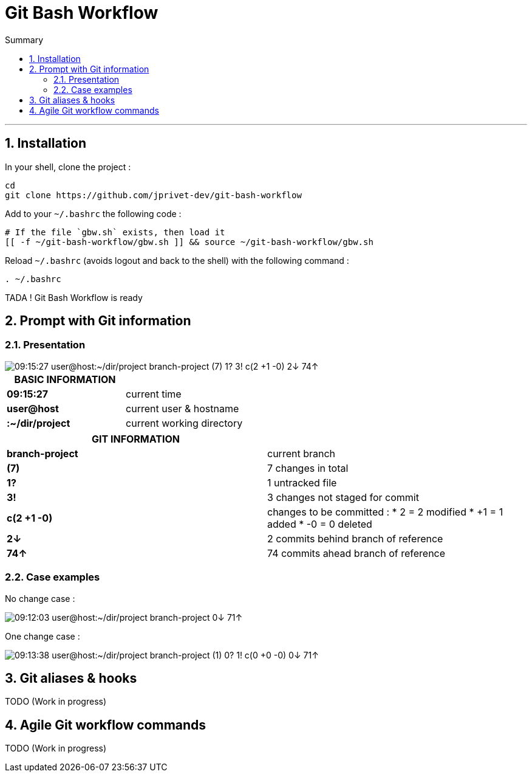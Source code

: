 :MAIN_TITLE: Git Bash Workflow
:BASHRC_PATH: ~/.bashrc
:GBW_FILE: gbw.sh
:GBW_PATH: ~/git-bash-workflow/{GBW_FILE}
:GIT_PROJECT: https://github.com/jprivet-dev/git-bash-workflow

= {MAIN_TITLE}
:numbered:
:toc: macro

:toc-title: Summary
:toclevels: 2
toc::[]

'''

== Installation

In your shell, clone the project :

[source,shell]
[subs=attributes+]
----
cd
git clone {GIT_PROJECT}
----

Add to your `{BASHRC_PATH}` the following code :

[source,shell]
[subs=attributes+]
----
# If the file `{GBW_FILE}` exists, then load it
[[ -f {GBW_PATH} ]] && source {GBW_PATH}
----

Reload `{BASHRC_PATH}` (avoids logout and back to the shell) with the following command :

[source,shell]
[subs=attributes+]
----
. {BASHRC_PATH}
----

TADA ! {MAIN_TITLE} is ready

== Prompt with Git information

=== Presentation

:PROMPT_TIME:                   09:15:27
:PROMPT_USER_HOST:              user@host
:PROMPT_DIR:                    :~/dir/project
:PROMPT_BRANCH:                 branch-project
:PROMPT_COUNT_NB:               7
:PROMPT_COUNT:                  ({PROMPT_COUNT_NB})
:PROMPT_UNTRACKED_NB:           1
:PROMPT_UNTRACKED:              {PROMPT_UNTRACKED_NB}?
:PROMPT_NOT_STAGED_NB:          3
:PROMPT_NOT_STAGED:             {PROMPT_NOT_STAGED_NB}!
:PROMPT_TO_BE_COMMITTED_NB_1:   2
:PROMPT_TO_BE_COMMITTED_NB_2:   1
:PROMPT_TO_BE_COMMITTED_NB_3:   0
:PROMPT_TO_BE_COMMITTED:        c({PROMPT_TO_BE_COMMITTED_NB_1} +{PROMPT_TO_BE_COMMITTED_NB_2} -{PROMPT_TO_BE_COMMITTED_NB_3})
:PROMPT_BEHIND_NB:              2
:PROMPT_BEHIND:                 {PROMPT_BEHIND_NB}↓
:PROMPT_AHEAD_NB:               74
:PROMPT_AHEAD:                  {PROMPT_AHEAD_NB}↑
:PROMPT_PS1:                    {PROMPT_TIME} {PROMPT_USER_HOST}{PROMPT_DIR} {PROMPT_BRANCH} {PROMPT_COUNT} {PROMPT_UNTRACKED} {PROMPT_NOT_STAGED} {PROMPT_TO_BE_COMMITTED} {PROMPT_BEHIND} {PROMPT_AHEAD}
:PROMPT_PS1_NO_CHANGE:          09:12:03 user@host:~/dir/project branch-project 0↓ 71↑
:PROMPT_PS1_ONE_CHANGE:         09:13:38 user@host:~/dir/project branch-project (1) 0? 1! c(0 +0 -0) 0↓ 71↑

image::img/gbw-screenshot-prompt.png[{PROMPT_PS1}]



[cols="s,d", options="header"]
[grid="none"]
|===
| BASIC INFORMATION           |
| {PROMPT_TIME}               | current time
| {PROMPT_USER_HOST}          | current user & hostname
| {PROMPT_DIR}                | current working directory
|===

[cols="s,d", options="header"]
[grid="none"]
|===
| GIT INFORMATION             |
| {PROMPT_BRANCH}             | current branch
| {PROMPT_COUNT}              | {PROMPT_COUNT_NB} changes in total
| {PROMPT_UNTRACKED}          | {PROMPT_UNTRACKED_NB} untracked file
| {PROMPT_NOT_STAGED}         | {PROMPT_NOT_STAGED_NB} changes not staged for commit

| {PROMPT_TO_BE_COMMITTED}
v| changes to be committed :
* {PROMPT_TO_BE_COMMITTED_NB_1} = {PROMPT_TO_BE_COMMITTED_NB_1} modified
* +{PROMPT_TO_BE_COMMITTED_NB_2} = {PROMPT_TO_BE_COMMITTED_NB_2} added
* -{PROMPT_TO_BE_COMMITTED_NB_3} = {PROMPT_TO_BE_COMMITTED_NB_3} deleted

| {PROMPT_BEHIND}             | {PROMPT_BEHIND_NB} commits behind branch of reference
| {PROMPT_AHEAD}              | {PROMPT_AHEAD_NB} commits ahead branch of reference
|===

=== Case examples

No change case :

image::img/gbw-screenshot-prompt-no-change.png[{PROMPT_PS1_NO_CHANGE}]

One change case :

image::img/gbw-screenshot-prompt-one-change.png[{PROMPT_PS1_ONE_CHANGE}]

== Git aliases & hooks

TODO (Work in progress)

== Agile Git workflow commands

TODO (Work in progress)

